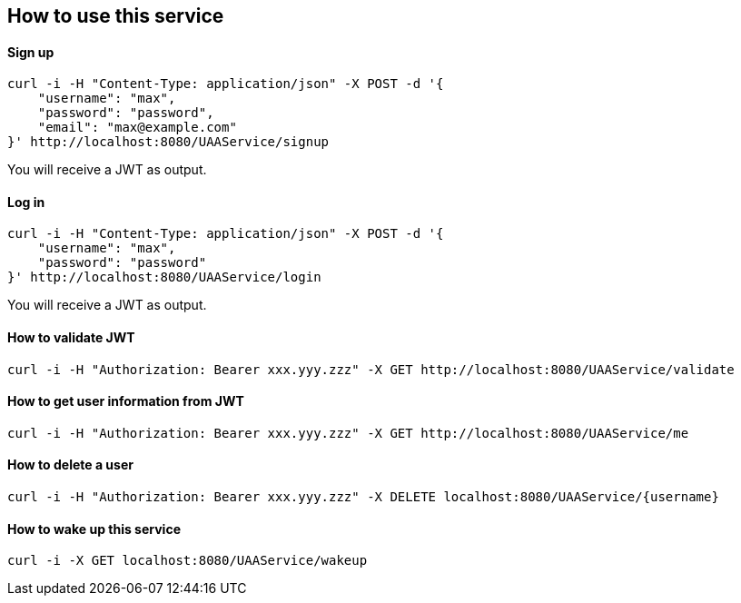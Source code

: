 == How to use this service

==== Sign up

  curl -i -H "Content-Type: application/json" -X POST -d '{
      "username": "max",
      "password": "password",
      "email": "max@example.com"
  }' http://localhost:8080/UAAService/signup

You will receive a JWT as output.

==== Log in

  curl -i -H "Content-Type: application/json" -X POST -d '{
      "username": "max",
      "password": "password"
  }' http://localhost:8080/UAAService/login
  
You will receive a JWT as output.

==== How to validate JWT

    curl -i -H "Authorization: Bearer xxx.yyy.zzz" -X GET http://localhost:8080/UAAService/validate

==== How to get user information from JWT

    curl -i -H "Authorization: Bearer xxx.yyy.zzz" -X GET http://localhost:8080/UAAService/me

==== How to delete a user

    curl -i -H "Authorization: Bearer xxx.yyy.zzz" -X DELETE localhost:8080/UAAService/{username}

==== How to wake up this service

    curl -i -X GET localhost:8080/UAAService/wakeup